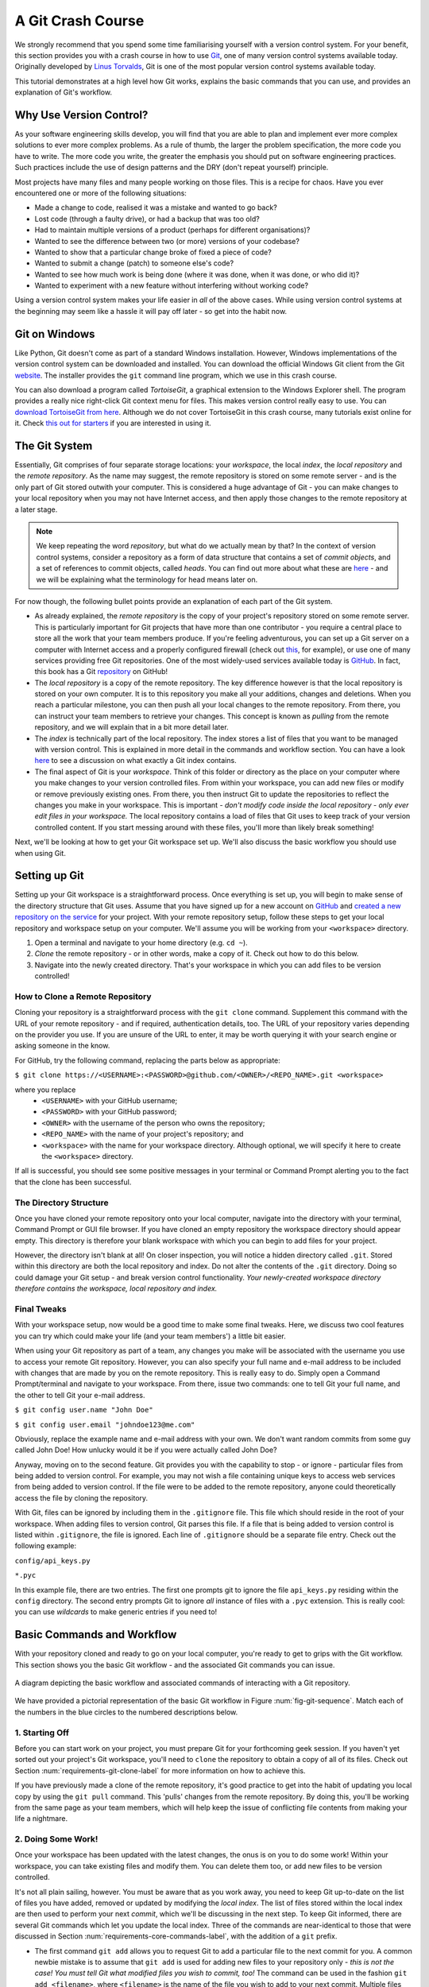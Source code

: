 
.. _git-crash-course:

A Git Crash Course
------------------
We strongly recommend that you spend some time familiarising yourself with a version control system. For your benefit, this section provides you with a crash course in how to use `Git <http://en.wikipedia.org/wiki/Git_(software)>`_, one of many version control systems available today. Originally developed by `Linus Torvalds <http://en.wikipedia.org/wiki/Linus_Torvalds>`_, Git is one of the most popular version control systems available today. 

This tutorial demonstrates at a high level how Git works, explains the basic commands that you can use, and provides an explanation of Git's workflow.

Why Use Version Control?
************************
As your software engineering skills develop, you will find that you are able to plan and implement ever more complex solutions to ever more complex problems. As a rule of thumb, the larger the problem specification, the more code you have to write. The more code you write, the greater the emphasis you should put on software engineering practices. Such practices include the use of design patterns and the DRY (don't repeat yourself) principle.

Most projects have many files and many people working on those files. This is a recipe for chaos. Have you ever encountered one or more of the following situations:

* Made a change to code, realised it was a mistake and wanted to go back?
* Lost code (through a faulty drive), or had a backup that was too old?
* Had to maintain multiple versions of a product (perhaps for different organisations)?
* Wanted to see the difference between two (or more) versions of your codebase?
* Wanted to show that a particular change broke of fixed a piece of code?
* Wanted to submit a change (patch) to someone else's code?
* Wanted to see how much work is being done (where it was done, when it was done, or who did it)?
* Wanted to experiment with a new feature without interfering without working code?

Using a version control system makes your life easier in *all* of the above cases. While using version control systems at the beginning may seem like a hassle it will pay off later - so get into the habit now.

Git on Windows
**************
Like Python, Git doesn't come as part of a standard Windows installation. However, Windows implementations of the version control system can be downloaded and installed. You can download the official Windows Git client from the Git `website <http://git-scm.com/download/win>`_. The installer provides the ``git`` command line program, which we use in this crash course.

You can also download a program called *TortoiseGit*, a graphical extension to the Windows Explorer shell. The program provides a really nice right-click Git context menu for files. This makes version control really easy to use. You can `download TortoiseGit from here <https://code.google.com/p/tortoisegit/>`_. Although we do not cover TortoiseGit in this crash course, many tutorials exist online for it. Check `this out for starters <http://robertgreiner.com/2010/02/getting-started-with-git-and-tortoisegit-on-windows/>`_ if you are interested in using it.

The Git System
**************
Essentially, Git comprises of four separate storage locations: your *workspace*, the local *index*, the *local repository* and the *remote repository*. As the name may suggest, the remote repository is stored on some remote server - and is the only part of Git stored outwith your computer. This is considered a huge advantage of Git - you can make changes to your local repository when you may not have Internet access, and then apply those changes to the remote repository at a later stage.

.. note:: We keep repeating the word *repository*, but what do we actually mean by that? In the context of version control systems, consider a repository as a form of data structure that contains a set of *commit objects*, and a set of references to commit objects, called *heads*. You can find out more about what these are `here <http://www.sbf5.com/~cduan/technical/git/git-1.shtml>`_ - and we will be explaining what the terminology for head means later on.

For now though, the following bullet points provide an explanation of each part of the Git system.

* As already explained, the *remote repository* is the copy of your project's repository stored on some remote server. This is particularly important for Git projects that have more than one contributor - you require a central place to store all the work that your team members produce. If you're feeling adventurous, you can set up a Git server on a computer with Internet access and a properly configured firewall (check out `this <http://www.seifeet.com/2012/11/centos-63-configuring-git-server.html>`_, for example), or use one of many services providing free Git repositories. One of the most widely-used services available today is `GitHub <https://github.com/>`_. In fact, this book has a Git `repository <https://github.com/leifos/tango_with_django>`_ on GitHub!

* The *local repository* is a copy of the remote repository. The key difference however is that the local repository is stored on your own computer. It is to this repository you make all your additions, changes and deletions. When you reach a particular milestone, you can then push all your local changes to the remote repository. From there, you can instruct your team members to retrieve your changes. This concept is known as *pulling* from the remote repository, and we will explain that in a bit more detail later.

* The *index* is technically part of the local repository. The index stores a list of files that you want to be managed with version control. This is explained in more detail in the commands and workflow section. You can have a look `here <http://stackoverflow.com/questions/4084921/what-does-the-git-index-exactly-contains>`_ to see a discussion on what exactly a Git index contains.

* The final aspect of Git is your *workspace*. Think of this folder or directory as the place on your computer where you make changes to your version controlled files. From within your workspace, you can add new files or modify or remove previously existing ones. From there, you then instruct Git to update the repositories to reflect the changes you make in your workspace. This is important - *don't modify code inside the local repository - only ever edit files in your workspace.* The local repository contains a load of files that Git uses to keep track of your version controlled content. If you start messing around with these files, you'll more than likely break something!

Next, we'll be looking at how to get your Git workspace set up. We'll also discuss the basic workflow you should use when using Git.

Setting up Git
**************
Setting up your Git workspace is a straightforward process. Once everything is set up, you will begin to make sense of the directory structure that Git uses. Assume that you have signed up for a new account on `GitHub <https://github.com/>`_ and `created a new repository on the service <https://help.github.com/articles/create-a-repo>`_ for your project. With your remote repository setup, follow these steps to get your local repository and workspace setup on your computer. We'll assume you will be working from your ``<workspace>`` directory.

#. Open a terminal and navigate to your home directory (e.g. ``cd ~``).
#. *Clone* the remote repository - or in other words, make a copy of it. Check out how to do this below.
#. Navigate into the newly created directory. That's your workspace in which you can add files to be version controlled!

.. _requirements-git-clone-label:
How to Clone a Remote Repository
................................
Cloning your repository is a straightforward process with the ``git clone`` command. Supplement this command with the URL of your remote repository - and if required, authentication details, too. The URL of your repository varies depending on the provider you use. If you are unsure of the URL to enter, it may be worth querying it with your search engine or asking someone in the know.

For GitHub, try the following command, replacing the parts below as appropriate:

``$ git clone https://<USERNAME>:<PASSWORD>@github.com/<OWNER>/<REPO_NAME>.git <workspace>``

where you replace
	- ``<USERNAME>`` with your GitHub username;
	- ``<PASSWORD>`` with your GitHub password;
	- ``<OWNER>`` with the username of the person who owns the repository;
	- ``<REPO_NAME>`` with the name of your project's repository; and
	- ``<workspace>`` with the name for your workspace directory. Although optional, we will specify it here to create the ``<workspace>`` directory.

If all is successful, you should see some positive messages in your terminal or Command Prompt alerting you to the fact that the clone has been successful.

The Directory Structure
.......................
Once you have cloned your remote repository onto your local computer, navigate into the directory with your terminal, Command Prompt or GUI file browser. If you have cloned an empty repository the workspace directory should appear empty. This directory is therefore your blank workspace with which you can begin to add files for your project.

However, the directory isn't blank at all! On closer inspection, you will notice a hidden directory called ``.git``. Stored within this directory are both the local repository and index. Do not alter the contents of the ``.git`` directory. Doing so could damage your Git setup - and break version control functionality. *Your newly-created workspace directory therefore contains the workspace, local repository and index.*

Final Tweaks
............
With your workspace setup, now would be a good time to make some final tweaks. Here, we discuss two cool features you can try which could make your life (and your team members') a little bit easier.

When using your Git repository as part of a team, any changes you make will be associated with the username you use to access your remote Git repository. However, you can also specify your full name and e-mail address to be included with changes that are made by you on the remote repository. This is really easy to do. Simply open a Command Prompt/terminal and navigate to your workspace. From there, issue two commands: one to tell Git your full name, and the other to tell Git your e-mail address.

``$ git config user.name "John Doe"``

``$ git config user.email "johndoe123@me.com"``

Obviously, replace the example name and e-mail address with your own. We don't want random commits from some guy called John Doe! How unlucky would it be if you were actually called John Doe?

Anyway, moving on to the second feature. Git provides you with the capability to stop - or ignore - particular files from being added to version control. For example, you may not wish a file containing unique keys to access web services from being added to version control. If the file were to be added to the remote repository, anyone could theoretically access the file by cloning the repository.

With Git, files can be ignored by including them in the ``.gitignore`` file. This file which should reside in the root of your workspace. When adding files to version control, Git parses this file. If a file that is being added to version control is listed within ``.gitignore``, the file is ignored. Each line of ``.gitignore`` should be a separate file entry. Check out the following example:

``config/api_keys.py``

``*.pyc``

In this example file, there are two entries. The first one prompts git to ignore the file ``api_keys.py`` residing within the ``config`` directory. The second entry prompts Git to ignore *all* instance of files with a ``.pyc`` extension. This is really cool: you can use *wildcards* to make generic entries if you need to!

Basic Commands and Workflow
***************************
With your repository cloned and ready to go on your local computer, you're ready to get to grips with the Git workflow. This section shows you the basic Git workflow - and the associated Git commands you can issue.

.. _fig-git-sequence:

.. figure:: ../images/git-sequence.pdf
	:figclass: align-center
	
	A diagram depicting the basic workflow and associated commands of interacting with a Git repository.

We have provided a pictorial representation of the basic Git workflow in Figure :num:`fig-git-sequence`. Match each of the numbers in the blue circles to the numbered descriptions below.

1. Starting Off
...............
Before you can start work on your project, you must prepare Git for your forthcoming geek session. If you haven't yet sorted out your project's Git workspace, you'll need to ``clone`` the repository to obtain a copy of all of its files. Check out Section :num:`requirements-git-clone-label` for more information on how to achieve this.

If you have previously made a clone of the remote repository, it's good practice to get into the habit of updating you local copy by using the ``git pull`` command. This 'pulls' changes from the remote repository. By doing this, you'll be working from the same page as your team members, which will help keep the issue of conflicting file contents from making your life a nightmare.

2. Doing Some Work!
...................
Once your workspace has been updated with the latest changes, the onus is on you to do some work! Within your workspace, you can take existing files and modify them. You can delete them too, or add new files to be version controlled.

It's not all plain sailing, however. You must be aware that as you work away, you need to keep Git up-to-date on the list of files you have added, removed or updated by modifying the *local index*. The list of files stored within the local index are then used to perform your next *commit*, which we'll be discussing in the next step. To keep Git informed, there are several Git commands which let you update the local index. Three of the commands are near-identical to those that were discussed in Section :num:`requirements-core-commands-label`, with the addition of a ``git`` prefix.

- The first command ``git add`` allows you to request Git to add a particular file to the next commit for you. A common newbie mistake is to assume that ``git add`` is used for adding new files to your repository only - *this is not the case! You must tell Git what modified files you wish to commit, too!* The command can be used in the fashion ``git add <filename>``, where ``<filename>`` is the name of the file you wish to add to your next commit. Multiple files and directories can be added with the command ``git add .`` - `but be careful with this <http://stackoverflow.com/a/16969786>`_!

- ``git mv`` performs the same function as the Unix ``mv`` command - it moves files. The only difference between the two is that ``git mv`` updates the local index for you before moving the file. Specify the filename with the syntax ``git mv <filename>``. For example, with this command you can move files to a different directory within your repository. This will be reflected in your next commit.

- ``git cp`` allows you to make a copy of a file or directory while adding references to the new files into the local index for you. The syntax is the same as ``git mv`` above where the filename or directory name is specified thus: ``git cp <filename>``.

- The command ``git rm`` adds a file or directory delete request into the local index. While the ``git rm`` command does not delete the file straight away, the requested file or directory is removed from your filesystem and the Git repository upon the next commit. The syntax is the same as the above commands, where a filename can be specified thus: ``git rm <filename>``. Note that you can add a large number of requests to your local index in one go, rather than removing each file manually. For example, ``git rm -rf media/`` creates delete requests in your local index for the ``media/`` directory. The ``r`` switch enables Git to *recursively* remove each file within the ``media/`` directory, while ``f`` allows Git to *forcibly* remove the files. Check out the `Wikipedia page <http://en.wikipedia.org/wiki/Rm_(Unix)#Options>`_ on the ``rm`` command for more information.

Lots of changes between commits can make things pretty confusing. You may easily forgot what files you've already instructed Git to remove, for example. Fortunately, you can run the ``git status`` command to see a list of files which have been modified from your current working directory, but haven't been added to the local index for processing. Check out typical output from the command below to get a taste of what you can see.

.. code-block:: python
	
	$ git status
	
	# On branch master
	# Changes to be committed:
	#   (use "git reset HEAD <file>..." to unstage)
	#
	#	modified:   chapters/requirements.rst
	#
	# Changes not staged for commit:
	#   (use "git add/rm <file>..." to update what will be committed)
	#   (use "git checkout -- <file>..." to discard changes in working directory)
	#
	#	modified:   ../TODO.txt
	#	modified:   chapters/deploy.rst
	#	deleted:    chapters/index.rst
	#	deleted:    images/css-font.png
	#	modified:   images/git-sequence.pdf
	#	modified:   omnigraffle/git-sequence.graffle
	#

For further information on this useful command, check out the `official Git documentation <http://git-scm.com/docs/git-status>`_.

3. Committing your Changes
..........................
We've mentioned *committing* several times in the previous step - but what on earth does it mean? In the world of Git, committing is when you save changes - which are listed in the local index - that you have made within your workspace. The more often you commit, the greater the number of opportunities you'll have to revert back to an older version of your code if things go disastrously wrong! Make sure you commit often - but don't commit an incomplete or broken version of a particular module or function! There's a lot of online discussion about when the ideal time to commit is - `have a look on this Stack Overflow page <http://stackoverflow.com/questions/1480723/dvcs-how-often-and-when-to-commit-changes>`_ for the opinions of several developers.

To commit, you issue the ``git commit`` command. Any changes to existing files that you have indexed will be saved to version control at this point. Additionally, any files that you've requested to be copied, removed, moved or added to version control via the local index will be undertaken at this point. When you commit, you are updating the *HEAD* of your local repository. The HEAD is essentially the *latest commit at the top of the pile* - have a look at `this Stack Overflow page <http://stackoverflow.com/questions/2304087/what-is-git-head-exactly>`_ for more information.

As part of a commit, it's incredibly useful to your future self and others to explain why you committed when you did. You can supply an optional message with your commit if you wish to do so - though we highly recommend it. Instead of simply issuing ``git commit``, run the following amended command.

``$ git commit -m "Updated helpers.py to include a Unicode conversion function, str_to_unicode()."``

From the example above, you can see that using the ``-m`` switch followed by a string provides you with the opportunity to append a message to your commit. Be as explicit as you can, but don't write too much. People want to see at a glance what you did, and do not want to be bored with a long essay. At the same time, don't be too vague. Simply specifying ``Updated helpers.py`` may tell a developer what file you modified, but they will require further investigation to see exactly what you changed.

.. note:: Although frequent commits may be a good thing, you will want to ensure that what you have written actually *works* before you commit. This may sound silly, but it's an incredibly easy thing to not think about. Committing code which doesn't actually work can be infuriating to your team members if they then rollback to a version of your project's codebase which is broken!

4. Synchronising your Repository
................................
After you've committed your local repository and committed your changes, you're just about ready to send your commits to the remote repository by *pushing* your changes. However, what if someone within your group pushes their changes before you do? This means your local repository will be out of sync with the remote repository, making any ``git push`` command very difficult to do!

It's therefore always a good idea to check whether changes have been made on the remote repository before updating it. Running a ``git pull`` command will pull down any changes from the remote repository, and attempt to place them within your local repository. If no changes have been made, you're clear to push your changes. If changes have been made and cannot be easily rectified, you'll need to do a little bit more work.

In scenarios such as this, you have the option to *merge* changes from the remote repository. After running the ``git pull`` command, a text editor will appear in which you can add a comment explaining why the merge is necessary. Upon saving the text document, Git will merge the changes in the remote repository to your local repository.

.. note:: If you do see a text editor on your Mac or Linux installation, it's probably the `vi <http://en.wikipedia.org/wiki/Vi>`_ text editor. If you've never used vi before, check out `this helpful page containing a list of basic commands <http://www.cs.colostate.edu/helpdocs/vi.html>`_ on the Colorado State University Computer Science Department website. If you don't like vi, `you can change the default text editor <http://git-scm.com/book/en/Customizing-Git-Git-Configuration#Basic-Client-Configuration>`_ that Git calls upon. Windows installations most likely will bring up Notepad.

5. Pushing your Commit(s)
.........................
*Pushing* is the phrase used by Git to describe the sending of any changes in your local repository to the remote repository. This is the way in which your changes become available to your other team members, who can then retrieve them by running the ``git pull`` command in their respective local workspaces. The ``git push`` command isn't invoked as often as committing - *you require one or more commits to perform a push.* You could aim for one push per day, when a particular feature is completed, or at the request of a team member who is desperately after your updated code.

To push your changes, the simplest command to run is:

``$ git push origin master``

As explained on `this <http://stackoverflow.com/questions/7311995/what-is-git-push-origin-master-help-with-gits-refs-heads-and-remotes>`_ article, this instructs the ``git push`` command to push your local master branch (where your changes are saved) to the *origin* (the remote server from which you originally cloned). If you are using a more complex setup involving `branching and merging <http://git-scm.com/book/en/Git-Branching-Basic-Branching-and-Merging>`_, alter ``master`` to the name of the branch you wish to push.

If what you are pushing is particularly important, you can also optionally alert other team members to the fact they should really update their local repositories by pulling your changes. You can do this through a *pull request.* Issue one after pushing your latest changes by invoking the command ``git request-pull master``, where master is your branch name (this is the default value). If you are using a service such as GitHub, the web interface allows you to generate requests without the need to enter the command. Check out `this <https://help.github.com/articles/using-pull-requests>`_ tutorial for more information.

Recovering from Mistakes
************************
This section presents a solution to a coder's worst nightmare: what if you find that your code no longer works? Perhaps a refactoring went terribly wrong, someone changed something, or everything is so terribly messed up you have no idea what happened. Whatever the reason, using a form of version control always gives you a last resort: rolling back to a previous commit. This section details how to do just that. We follow the information given from `this <http://stackoverflow.com/questions/2007662/rollback-to-an-old-commit-using-git>`_ Stack Overflow question and answer page.

.. warning:: You should be aware that this guide will rollback your workspace to a previous iteration. Any uncommitted changes that you have made will be lost, with a very slim chance of recovery! Be wary. If you are having a problem with only one file, you could always view the different versions of the files for comparison. Have a look `here <http://stackoverflow.com/a/3338145>`_ to see how to do that.

Rolling back your workspace to a previous commit involves two distinct steps:

- determining which commit to roll back to; and
- performing the rollback.

To determine what commit to rollback to, you can make use of the ``git log`` command. Issuing this command within your workspace directory will provide a list of recent commits that you made, your name and the date at which you made the commit. Additionally, the message that is stored with each commit is displayed. This is where it is highly beneficial to supply commit messages that provide enough information to explain what is going on. Check out the following output from a ``git log`` invocation below to see for yourself.

::

	commit 88f41317640a2b62c2c63ca8d755feb9f17cf16e                      <- Commit hash
	Author: John Doe <someaddress@domain.com>                            <- Author
	Date:   Mon Jul 8 19:56:21 2013 +0100                                <- Date/time

	    Nearly finished initial version of the requirements chapter      <- Message

	commit f910b7d557bf09783b43647f02dd6519fa593b9f
	Author: John Doe <someaddress@domain.com>
	Date:   Wed Jul 3 11:35:01 2013 +0100

	    Added in the Git figures to the requirements chapter.

	commit c97bb329259ee392767b87cfe7750ce3712a8bdf
	Author: John Doe <someaddress@domain.com>
	Date:   Tue Jul 2 10:45:29 2013 +0100

	    Added initial copy of Sphinx documentation and tutorial code.

	commit 2952efa9a24dbf16a7f32679315473b66e3ae6ad
	Author: John Doe <someaddress@domain.com>
	Date:   Mon Jul 1 03:56:53 2013 -0700

	    Initial commit

From this list, you can choose a commit to rollback to. For the selected commit, you must take the commit hash - the long string of letters and numbers. To demonstrate, the top (or HEAD) commit hash in the example output above is ``88f41317640a2b62c2c63ca8d755feb9f17cf16e``. You can select this in your terminal and copy it to your computer's clipboard.

With your commit hash selected, you can now rollback your workspace to the previous revision. You can do this with the ``git checkout`` command. The following example command would rollback to the commit with hash ``88f41317640a2b62c2c63ca8d755feb9f17cf16e``.

``$ git checkout 88f41317640a2b62c2c63ca8d755feb9f17cf16e .``

Make sure that you run this command from the root of your workspace, and do not forget to include the dot at the end of the command! The dot indicates that you want to apply the changes to the entire workspace directory tree. After this has completed, you should then immediately commit with a message indicating that you performed a rollback. Push your changes and alert your team members. From there, you can start to recover from the mistake by putting your head down and getting on with your project.

Exercises
*********
If you haven't undertaken what we've been discussing in this chapter already, you should go through everything now to ensure your system and repository is ready to go.

First, ensure that you have setup your environment correctly. Install all of the prerequisites, including Python 2.7.5 and Django 1.5.4. Django should be installed by Pip, the package manager.

Once that is complete, create a new Git repository on Github for your project. To try out the commands, you can create a new file ``readme.md`` in the root of your workspace. The file `will be used by GitHub <https://help.github.com/articles/github-flavored-markdown>`_ to provide information on your project's GitHub homepage.

- Create the file, and write some introductory text to your project.
- Add the file to the local index upon completion of writing, and commit your changes.
- Push the new file to the remote repository and observe the changes on the GitHub website.

Once you have completed these basic steps, you can then go back and edit the file some more. Add, commit and push - and then try to revert to the initial version to see if it all works as expected.


Upon completion of these exercises, all that is left for us to discuss is the environment you just setup. While all may be good just now, what if you have another Python application that requires a different version to run? This is where the concept of `virtual environments <http://simononsoftware.com/virtualenv-tutorial/>`_ comes into play. Virtual environments allow multiple installations of Python and their relevant packages to exist in harmony, without disrupting one another. This is the generally accepted approach to configuring a Python setup nowadays. We don't go into much detail about them in this chapter now but you will be using a virtual environment when it comes to deploying your application. For now though, `check out this article <http://dabapps.com/blog/introduction-to-pip-and-virtualenv-python/>`_ to read up on what they are, and how they can benefit you.

.. note:: There are many more advanced aspects of Git that we have not covered here, such as branching and merging. There are many fantastic tutorials available online if you are interested in taking your super-awesome version control skills a step further. For more details about such features take a look at this `tutorial on getting started with Git <http://veerasundar.com/blog/2011/06/git-tutorial-getting-started/>`_, the `Git Guide <http://rogerdudler.github.io/git-guide/>`_ or `Learning about Git Branching <http://pcottle.github.io/learnGitBranching/>`_.

